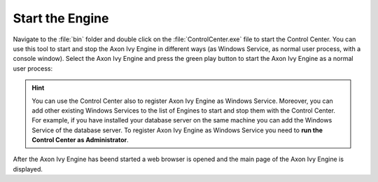 Start the Engine
----------------

Navigate to the :file:`bin` folder and double click on the
:file:`ControlCenter.exe` file to start the Control Center. You can use this
tool to start and stop the Axon Ivy Engine in different ways (as Windows Service,
as normal user process, with a console window). Select the Axon Ivy Engine and
press the green play button to start the Axon Ivy Engine as a normal user process:

.. figure:: /_images/engine-getting-started/controlcenter.png

.. Hint::
  You can use the Control Center also to register Axon Ivy Engine as Windows
  Service. Moreover, you can add other existing Windows Services to the list of
  Engines to start and stop them with the Control Center. For example, if you
  have installed your database server on the same machine you can add the
  Windows Service of the database server. To register Axon Ivy Engine as
  Windows Service you need to **run the Control Center as Administrator**.

After the Axon Ivy Engine has beend started a web browser is opened and the main
page of the Axon Ivy Engine is displayed.
